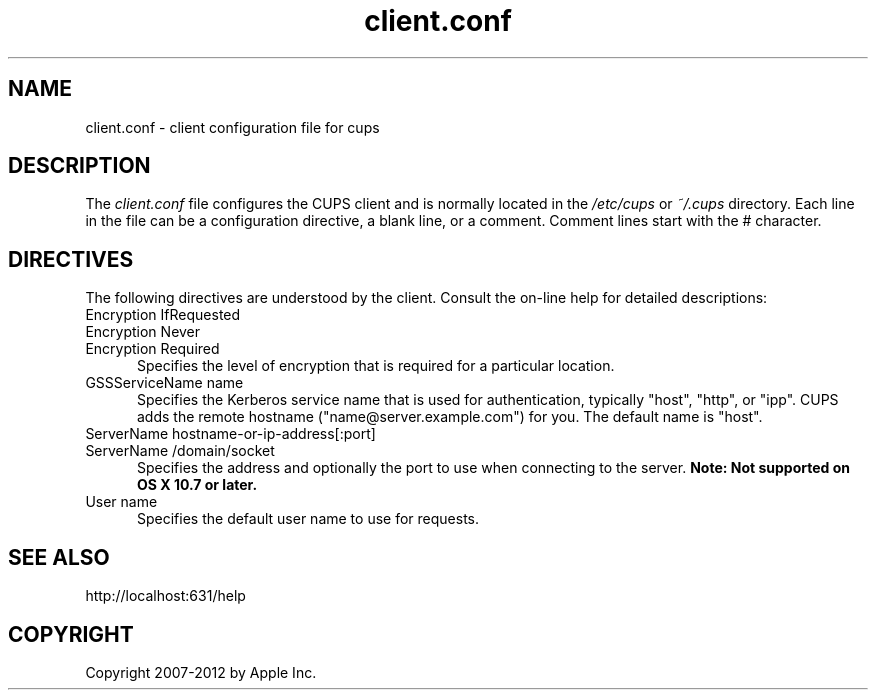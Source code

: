 .\"
.\" "$Id: client.conf.man.in 10424 2012-04-23 17:26:57Z mike $"
.\"
.\"   client.conf man page for CUPS.
.\"
.\"   Copyright 2007-2012 by Apple Inc.
.\"   Copyright 2006 by Easy Software Products.
.\"
.\"   These coded instructions, statements, and computer programs are the
.\"   property of Apple Inc. and are protected by Federal copyright
.\"   law.  Distribution and use rights are outlined in the file "LICENSE.txt"
.\"   which should have been included with this file.  If this file is
.\"   file is missing or damaged, see the license at "http://www.cups.org/".
.\"
.TH client.conf 5 "CUPS" "23 April 2012" "Apple Inc."
.SH NAME
client.conf \- client configuration file for cups
.SH DESCRIPTION
The \fIclient.conf\fR file configures the CUPS client and is
normally located in the \fI/etc/cups\fR or \fI~/.cups\fR
directory. Each line in the file can be a configuration
directive, a blank line, or a comment. Comment lines start with
the # character.
.SH DIRECTIVES
The following directives are understood by the client. Consult the
on-line help for detailed descriptions:
.TP 5
Encryption IfRequested
.TP 5
Encryption Never
.TP 5
Encryption Required
.br
Specifies the level of encryption that is required for a particular
location.
.TP 5
GSSServiceName name
Specifies the Kerberos service name that is used for authentication, typically
"host", "http", or "ipp". CUPS adds the remote hostname
("name@server.example.com") for you. The default name is
"host".
.TP 5
ServerName hostname-or-ip-address[:port]
.TP 5
ServerName /domain/socket
.br
Specifies the address and optionally the port to use when connecting to the
server. \fBNote: Not supported on OS X 10.7 or later.\fR
.TP 5
User name
.br
Specifies the default user name to use for requests.
.SH SEE ALSO
http://localhost:631/help
.SH COPYRIGHT
Copyright 2007-2012 by Apple Inc.
.\"
.\" End of "$Id: client.conf.man.in 10424 2012-04-23 17:26:57Z mike $".
.\"

